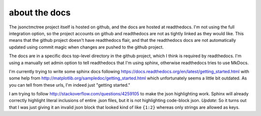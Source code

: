about the docs
--------------

The jsonctmctree project itself is hosted on github,
and the docs are hosted at readthedocs.
I'm not using the full integration option,
so the project accounts on github and readthedocs are not as tightly
linked as they would like.
This means that the github project doesn't have readthedocs flair,
and that the readthedocs docs are not automatically updated using
commit magic when changes are pushed to the github project.

The docs are in a specific docs top-level directory in the github
project, which I think is required by readthedocs.
I'm using a manually set admin option to tell readthedocs that I'm using
sphinx, otherwise readthedocs tries to use MkDocs.

I'm currently trying to write some sphinx docs following
https://docs.readthedocs.org/en/latest/getting_started.html
with some help from
http://matplotlib.org/sampledoc/getting_started.html
which unfortunately seems a little bit outdated.
As you can tell from these urls, I'm indeed just "getting started."

I am trying to follow
http://stackoverflow.com/questions/4259105
to make the json highlighting work.
Sphinx will already correctly highlight literal inclusions of
entire .json files, but it is not highlighting code-block json.
*Update*:
So it turns out that I was just giving it an invalid json
block that looked kind of like ``{1:2}`` whereas only strings
are allowed as keys.
